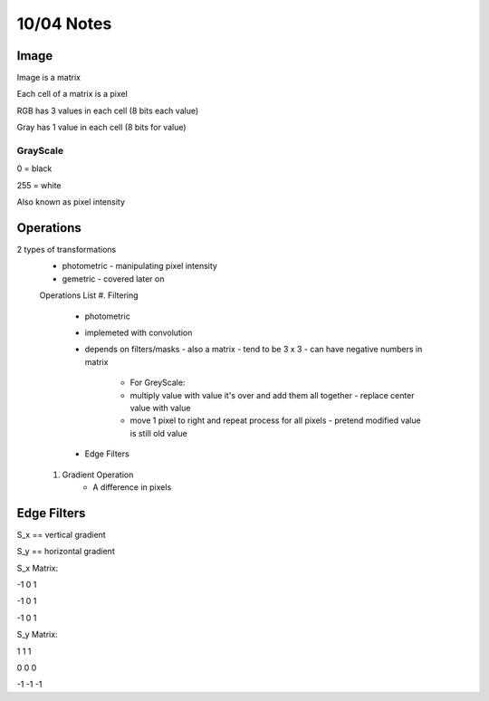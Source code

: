 10/04 Notes
===========

Image
-----

Image is a matrix

Each cell of a matrix is a pixel

RGB has 3 values in each cell (8 bits each value)

Gray has 1 value in each cell (8 bits for value)

GrayScale
_________

0 = black

255 = white

Also known as pixel intensity


Operations
----------

2 types of transformations
 * photometric - manipulating pixel intensity
 * gemetric - covered later on

 Operations List
 #. Filtering

      * photometric
      * implemeted with convolution
      * depends on filters/masks - also a matrix - tend to be 3 x 3 - can have negative numbers in matrix

         * For GreyScale:
         * multiply value with value it's over and add them all together - replace center value with value
         * move 1 pixel to right and repeat process for all pixels - pretend modified value is still old value
      * Edge Filters

 #. Gradient Operation
      * A difference in pixels

Edge Filters
------------

S_x == vertical gradient

S_y == horizontal gradient

S_x Matrix:

-1 0 1

-1 0 1

-1 0 1

S_y Matrix:

1 1 1

0 0 0

-1 -1 -1

